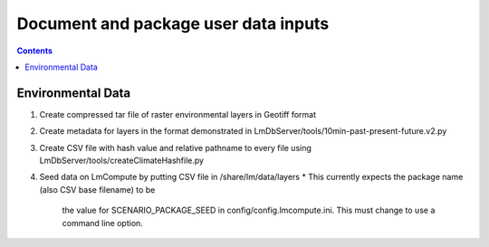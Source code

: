 
.. highlight:: rest

Document and package user data inputs
=====================================
.. contents::  

.. _Setup Development Environment : docs/developer/developEnv.rst

Environmental Data
------------------
#. Create compressed tar file of raster environmental layers in Geotiff format
#. Create metadata for layers in the format demonstrated in 
   LmDbServer/tools/10min-past-present-future.v2.py
#. Create CSV file with hash value and relative pathname to every file
   using LmDbServer/tools/createClimateHashfile.py
#. Seed data on LmCompute by putting CSV file in /share/lm/data/layers 
   * This currently expects the package name (also CSV base filename) to be 
     the value for SCENARIO_PACKAGE_SEED in config/config.lmcompute.ini.  This
     must change to use a command line option.